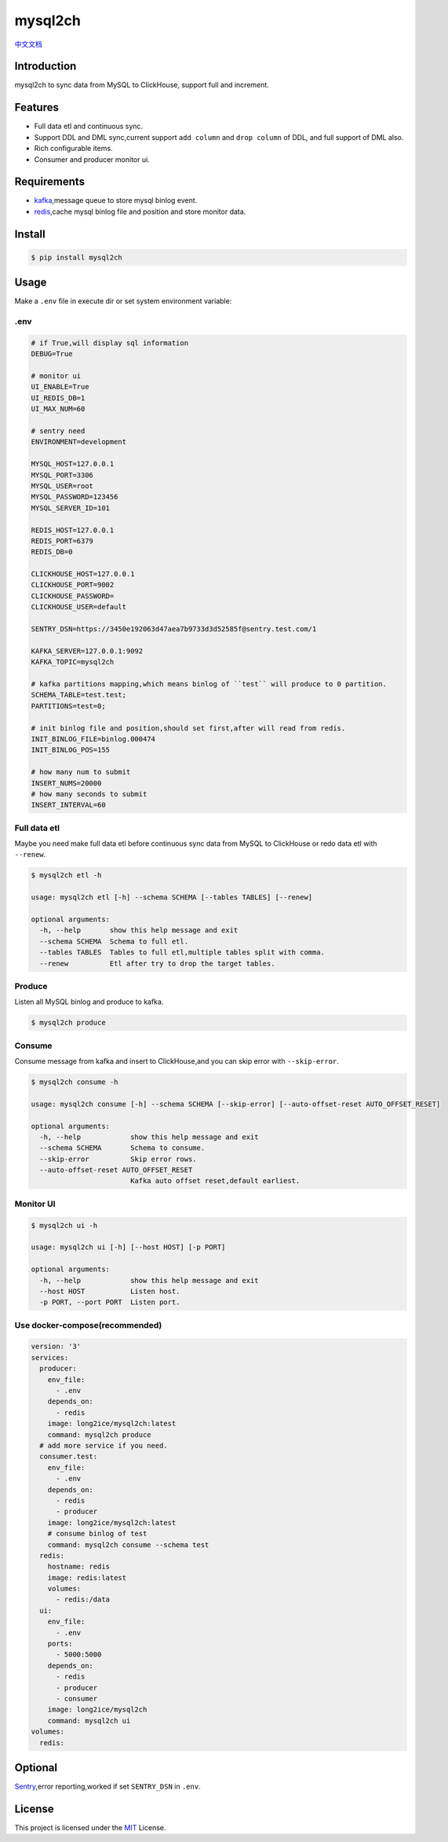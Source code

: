 ========
mysql2ch
========

.. image:: https://img.shields.io/pypi/v/mysql2ch.svg?style=flat
   :target: https://pypi.python.org/pypi/mysql2ch
.. image:: https://img.shields.io/docker/cloud/build/long2ice/mysql2ch
   :target: https://hub.docker.com/repository/docker/long2ice/mysql2ch
.. image:: https://img.shields.io/github/license/long2ice/mysql2ch
   :target: https://github.com/long2ice/mysql2ch
.. image:: https://github.com/long2ice/mysql2ch/workflows/pypi/badge.svg
   :target: https://github.com/long2ice/mysql2ch/actions?query=workflow:pypi


`中文文档 <https://blog.long2ice.cn/2020/05/mysql2ch%E4%B8%80%E4%B8%AA%E5%90%8C%E6%AD%A5mysql%E6%95%B0%E6%8D%AE%E5%88%B0clickhouse%E7%9A%84%E9%A1%B9%E7%9B%AE/>`_


Introduction
============

mysql2ch to sync data from MySQL to ClickHouse, support full and increment.

.. image:: https://github.com/long2ice/mysql2ch/raw/master/images/mysql2ch.png

Features
========

* Full data etl and continuous sync.
* Support DDL and DML sync,current support ``add column`` and ``drop column`` of DDL, and full support of DML also.
* Rich configurable items.
* Consumer and producer monitor ui.

Requirements
============

* `kafka <https://kafka.apache.org>`_,message queue to store mysql binlog event.
* `redis <https://redis.io>`_,cache mysql binlog file and position and store monitor data.

Install
=======

.. code-block:: shell

    $ pip install mysql2ch

Usage
=====

Make a ``.env`` file in execute dir or set system environment variable:

.env
~~~~

.. code-block:: ini

    # if True,will display sql information
    DEBUG=True

    # monitor ui
    UI_ENABLE=True
    UI_REDIS_DB=1
    UI_MAX_NUM=60

    # sentry need
    ENVIRONMENT=development

    MYSQL_HOST=127.0.0.1
    MYSQL_PORT=3306
    MYSQL_USER=root
    MYSQL_PASSWORD=123456
    MYSQL_SERVER_ID=101

    REDIS_HOST=127.0.0.1
    REDIS_PORT=6379
    REDIS_DB=0

    CLICKHOUSE_HOST=127.0.0.1
    CLICKHOUSE_PORT=9002
    CLICKHOUSE_PASSWORD=
    CLICKHOUSE_USER=default

    SENTRY_DSN=https://3450e192063d47aea7b9733d3d52585f@sentry.test.com/1

    KAFKA_SERVER=127.0.0.1:9092
    KAFKA_TOPIC=mysql2ch

    # kafka partitions mapping,which means binlog of ``test`` will produce to 0 partition.
    SCHEMA_TABLE=test.test;
    PARTITIONS=test=0;

    # init binlog file and position,should set first,after will read from redis.
    INIT_BINLOG_FILE=binlog.000474
    INIT_BINLOG_POS=155

    # how many num to submit
    INSERT_NUMS=20000
    # how many seconds to submit
    INSERT_INTERVAL=60

Full data etl
~~~~~~~~~~~~~

Maybe you need make full data etl before continuous sync data from MySQL to ClickHouse or redo data etl with ``--renew``.

.. code-block:: shell

    $ mysql2ch etl -h

    usage: mysql2ch etl [-h] --schema SCHEMA [--tables TABLES] [--renew]

    optional arguments:
      -h, --help       show this help message and exit
      --schema SCHEMA  Schema to full etl.
      --tables TABLES  Tables to full etl,multiple tables split with comma.
      --renew          Etl after try to drop the target tables.


Produce
~~~~~~~

Listen all MySQL binlog and produce to kafka.

.. code-block:: shell

    $ mysql2ch produce

Consume
~~~~~~~

Consume message from kafka and insert to ClickHouse,and you can skip error with ``--skip-error``.

.. code-block:: shell

    $ mysql2ch consume -h

    usage: mysql2ch consume [-h] --schema SCHEMA [--skip-error] [--auto-offset-reset AUTO_OFFSET_RESET]

    optional arguments:
      -h, --help            show this help message and exit
      --schema SCHEMA       Schema to consume.
      --skip-error          Skip error rows.
      --auto-offset-reset AUTO_OFFSET_RESET
                            Kafka auto offset reset,default earliest.

Monitor UI
~~~~~~~~~~

.. code-block:: shell

    $ mysql2ch ui -h

    usage: mysql2ch ui [-h] [--host HOST] [-p PORT]

    optional arguments:
      -h, --help            show this help message and exit
      --host HOST           Listen host.
      -p PORT, --port PORT  Listen port.

Use docker-compose(recommended)
~~~~~~~~~~~~~~~~~~~~~~~~~~~~~~~

.. code-block:: yaml

    version: '3'
    services:
      producer:
        env_file:
          - .env
        depends_on:
          - redis
        image: long2ice/mysql2ch:latest
        command: mysql2ch produce
      # add more service if you need.
      consumer.test:
        env_file:
          - .env
        depends_on:
          - redis
          - producer
        image: long2ice/mysql2ch:latest
        # consume binlog of test
        command: mysql2ch consume --schema test
      redis:
        hostname: redis
        image: redis:latest
        volumes:
          - redis:/data
      ui:
        env_file:
          - .env
        ports:
          - 5000:5000
        depends_on:
          - redis
          - producer
          - consumer
        image: long2ice/mysql2ch
        command: mysql2ch ui
    volumes:
      redis:

Optional
========

`Sentry <https://github.com/getsentry/sentry>`_,error reporting,worked if set ``SENTRY_DSN`` in ``.env``.

License
=======

This project is licensed under the `MIT <https://github.com/long2ice/mysql2ch/blob/master/LICENSE>`_ License.
